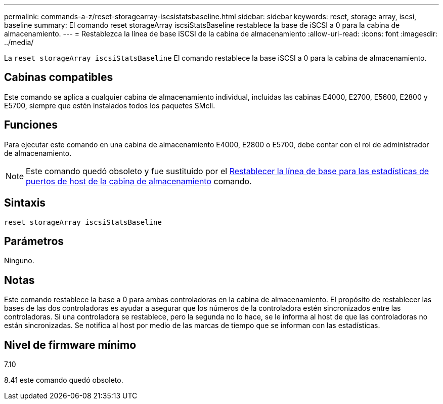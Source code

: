 ---
permalink: commands-a-z/reset-storagearray-iscsistatsbaseline.html 
sidebar: sidebar 
keywords: reset, storage array, iscsi, baseline 
summary: El comando reset storageArray iscsiStatsBaseline restablece la base de iSCSI a 0 para la cabina de almacenamiento. 
---
= Restablezca la línea de base iSCSI de la cabina de almacenamiento
:allow-uri-read: 
:icons: font
:imagesdir: ../media/


[role="lead"]
La `reset storageArray iscsiStatsBaseline` El comando restablece la base iSCSI a 0 para la cabina de almacenamiento.



== Cabinas compatibles

Este comando se aplica a cualquier cabina de almacenamiento individual, incluidas las cabinas E4000, E2700, E5600, E2800 y E5700, siempre que estén instalados todos los paquetes SMcli.



== Funciones

Para ejecutar este comando en una cabina de almacenamiento E4000, E2800 o E5700, debe contar con el rol de administrador de almacenamiento.

[NOTE]
====
Este comando quedó obsoleto y fue sustituido por el xref:reset-storagearray-hostportstatisticsbaseline.adoc[Restablecer la línea de base para las estadísticas de puertos de host de la cabina de almacenamiento] comando.

====


== Sintaxis

[source, cli]
----
reset storageArray iscsiStatsBaseline
----


== Parámetros

Ninguno.



== Notas

Este comando restablece la base a 0 para ambas controladoras en la cabina de almacenamiento. El propósito de restablecer las bases de las dos controladoras es ayudar a asegurar que los números de la controladora estén sincronizados entre las controladoras. Si una controladora se restablece, pero la segunda no lo hace, se le informa al host de que las controladoras no están sincronizadas. Se notifica al host por medio de las marcas de tiempo que se informan con las estadísticas.



== Nivel de firmware mínimo

7.10

8.41 este comando quedó obsoleto.
